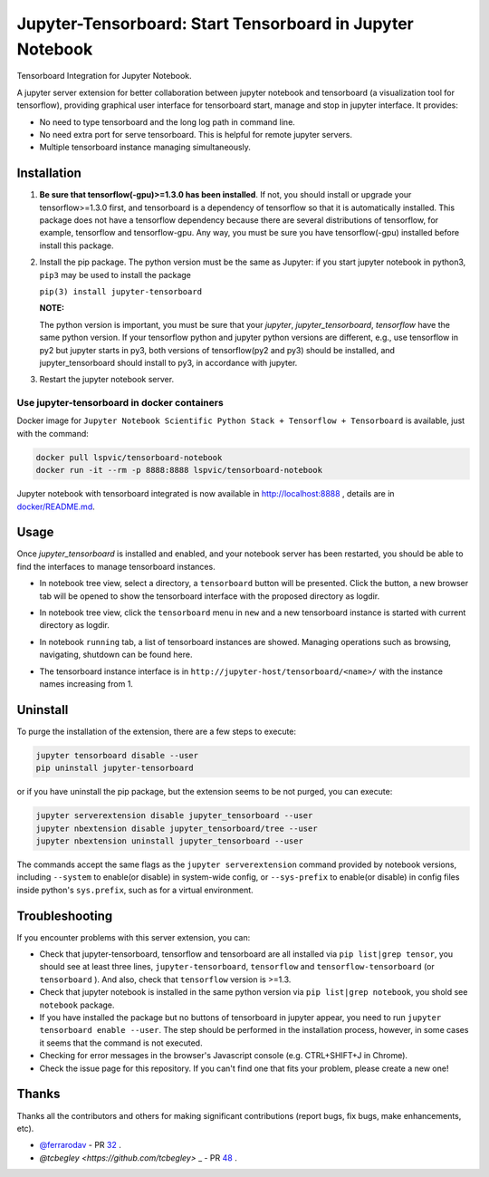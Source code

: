 Jupyter-Tensorboard: Start Tensorboard in Jupyter Notebook
=================================================================

|build-status| |pypi-status| |pypi-pyversions| |tf-versions| |docker-stars|

Tensorboard Integration for Jupyter Notebook.

A jupyter server extension for better collaboration between jupyter notebook and tensorboard (a visualization tool for tensorflow), providing graphical user interface for tensorboard start, manage and stop in jupyter interface. It provides:

* No need to type tensorboard and the long log path in command line.
* No need extra port for serve tensorboard. This is helpful for remote jupyter servers.
* Multiple tensorboard instance managing simultaneously.

Installation
------------

#.  **Be sure that tensorflow(-gpu)>=1.3.0 has been installed**. If not, you should install or upgrade your tensorflow>=1.3.0 first, and tensorboard is a dependency of tensorflow so that it is automatically installed. This package does not have a tensorflow dependency because there are several distributions of tensorflow, for example, tensorflow and tensorflow-gpu. Any way, you must be sure you have tensorflow(-gpu) installed before install this package.

#.  Install the pip package. The python version must be the same as Jupyter: if you start jupyter notebook in python3, ``pip3`` may be used to install the package

    ``pip(3) install jupyter-tensorboard``

    **NOTE:**

    The python version is important, you must be sure that your *jupyter*, *jupyter_tensorboard*, *tensorflow* have the same python version. If your tensorflow python and jupyter python versions are different, e.g., use tensorflow in py2 but jupyter starts in py3, both versions of tensorflow(py2 and py3) should be installed, and jupyter_tensorboard should install to py3, in accordance with jupyter.

#.  Restart the jupyter notebook server.

Use jupyter-tensorboard in docker containers
++++++++++++++++++++++++++++++++++++++++++++

Docker image for ``Jupyter Notebook Scientific Python Stack + Tensorflow + Tensorboard`` is available, just with the command:

.. code-block:: bash

    docker pull lspvic/tensorboard-notebook
    docker run -it --rm -p 8888:8888 lspvic/tensorboard-notebook

Jupyter notebook with tensorboard integrated is now available in http://localhost:8888 , details are in `docker/README.md <https://github.com/lspvic/jupyter_tensorboard/tree/master/docker/>`_.

Usage
-----

Once `jupyter_tensorboard` is installed and enabled, and your notebook server has been restarted, you should be able to find the interfaces to manage tensorboard instances.

- In notebook tree view, select a directory, a ``tensorboard`` button will be presented. Click the button, a new browser tab will be opened to show the tensorboard interface with the proposed directory as logdir.

.. image:: https://github.com/lspvic/jupyter_tensorboard/raw/master/docs/_static/tensorboard_button.png

- In notebook tree view, click the ``tensorboard`` menu in ``new`` and a new tensorboard instance is started with current directory as logdir.

.. image:: https://github.com/lspvic/jupyter_tensorboard/raw/master/docs/_static/tensorboard_menu.png

- In notebook ``running`` tab, a list of tensorboard instances are showed. Managing operations such as browsing, navigating, shutdown  can be found here.

.. image:: https://github.com/lspvic/jupyter_tensorboard/raw/master/docs/_static/tensorboard_list.png

- The tensorboard instance interface is in ``http://jupyter-host/tensorboard/<name>/`` with the instance names increasing from 1.

.. image:: https://github.com/lspvic/jupyter_tensorboard/raw/master/docs/_static/tensorboard_url.png

Uninstall
---------
To purge the installation of the extension, there are a few steps to execute:

.. code:: bash

    jupyter tensorboard disable --user
    pip uninstall jupyter-tensorboard

or if you have uninstall the pip package, but the extension seems to be not purged, you can execute:

.. code:: bash

    jupyter serverextension disable jupyter_tensorboard --user
    jupyter nbextension disable jupyter_tensorboard/tree --user
    jupyter nbextension uninstall jupyter_tensorboard --user

The commands accept the same flags as the ``jupyter serverextension`` command provided by notebook versions, including ``--system`` to enable(or disable) in system-wide config, or ``--sys-prefix`` to enable(or disable) in config files inside python's ``sys.prefix``, such as for a virtual environment.

Troubleshooting
---------------

If you encounter problems with this server extension, you can:

* Check that jupyter-tensorboard, tensorflow and tensorboard are all installed via ``pip list|grep tensor``, you should see at least three lines, ``jupyter-tensorboard``, ``tensorflow`` and ``tensorflow-tensorboard`` (or ``tensorboard`` ). And also, check that ``tensorflow`` version is >=1.3.
* Check that jupyter notebook is installed in the same python version via ``pip list|grep notebook``, you shold see ``notebook`` package.
* If you have installed the package but no buttons of tensorboard in jupyter appear, you need to run ``jupyter tensorboard enable --user``. The step should be performed in the installation process, however, in some cases it seems that the command is not executed.
* Checking for error messages in the browser's Javascript console (e.g. CTRL+SHIFT+J in Chrome).
* Check the issue page for this repository. If you can't find one that fits your problem, please create a new one!

Thanks
------

Thanks all the contributors and others for making significant contributions (report bugs, fix bugs, make enhancements, etc).

* `@ferrarodav <https://github.com/ferrarodav>`_ - PR `32 <https://github.com/lspvic/jupyter_tensorboard/pull/32>`_ .
* `@tcbegley <https://github.com/tcbegley>` _ - PR `48 <https://github.com/lspvic/jupyter_tensorboard/pull/48>`_ .

.. |build-status| image:: https://img.shields.io/travis/lspvic/jupyter_tensorboard.svg
    :target: https://travis-ci.org/lspvic/jupyter_tensorboard

.. |pypi-status| image:: https://img.shields.io/pypi/v/jupyter_tensorboard.svg
    :target: https://pypi.python.org/pypi/jupyter_tensorboard

.. |pypi-pyversions| image:: https://img.shields.io/pypi/pyversions/jupyter_tensorboard.svg
    :target: https://pypi.python.org/pypi/jupyter_tensorboard

.. |tf-versions| image:: https://img.shields.io/badge/tensorflow-%E2%89%A51.3,%E2%89%A41.13-blue.svg
    :target: https://github.com/tensorflow/tensorflow/releases

.. |docker-stars| image:: https://img.shields.io/docker/stars/lspvic/tensorboard-notebook.svg
    :target: https://hub.docker.com/r/lspvic/tensorboard-notebook/
